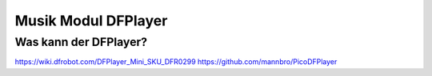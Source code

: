 Musik Modul DFPlayer
==========




Was kann der DFPlayer?
------------


.. note::



.. sourcecode::

https://wiki.dfrobot.com/DFPlayer_Mini_SKU_DFR0299
https://github.com/mannbro/PicoDFPlayer
